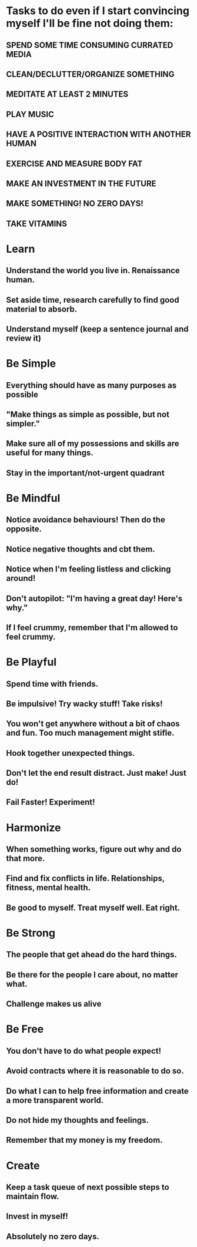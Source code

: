 * Tasks to do even if I start convincing myself I'll be fine not doing them:

** SPEND SOME TIME CONSUMING CURRATED MEDIA
** CLEAN/DECLUTTER/ORGANIZE SOMETHING

** MEDITATE AT LEAST 2 MINUTES
** PLAY MUSIC
** HAVE A POSITIVE INTERACTION WITH ANOTHER HUMAN
** EXERCISE AND MEASURE BODY FAT
** MAKE AN INVESTMENT IN THE FUTURE
** MAKE SOMETHING! NO ZERO DAYS!
** TAKE VITAMINS

* Learn
** Understand the world you live in. Renaissance human.
** Set aside time, research carefully to find good material to absorb.
** Understand myself (keep a sentence journal and review it)
   
* Be Simple
** Everything should have as many purposes as possible
** "Make things as simple as possible, but not simpler."
** Make sure all of my possessions and skills are useful for many things.
** Stay in the important/not-urgent quadrant

* Be Mindful
** Notice avoidance behaviours! Then do the opposite.
** Notice negative thoughts and cbt them.
** Notice when I'm feeling listless and clicking around!
** Don't autopilot: "I'm having a great day! Here's why."
** If I feel crummy, remember that I'm allowed to feel crummy.

* Be Playful
** Spend time with friends.
** Be impulsive! Try wacky stuff! Take risks!
** You won't get anywhere without a bit of chaos and fun. Too much management might stifle.
** Hook together unexpected things.
** Don't let the end result distract. Just make! Just do!
** Fail Faster! Experiment!
* Harmonize
** When something works, figure out why and do that more.
** Find and fix conflicts in life. Relationships, fitness, mental health.
** Be good to myself. Treat myself well. Eat right.
* Be Strong
** The people that get ahead do the hard things.
** Be there for the people I care about, no matter what.
** Challenge makes us alive  
* Be Free
** You don't have to do what people expect!
** Avoid contracts where it is reasonable to do so.
** Do what I can to help free information and create a more transparent world. 
** Do not hide my thoughts and feelings. 
** Remember that my money is my freedom.

* Create
** Keep a task queue of next possible steps to maintain flow.
** Invest in myself!
** Absolutely no zero days.
   
